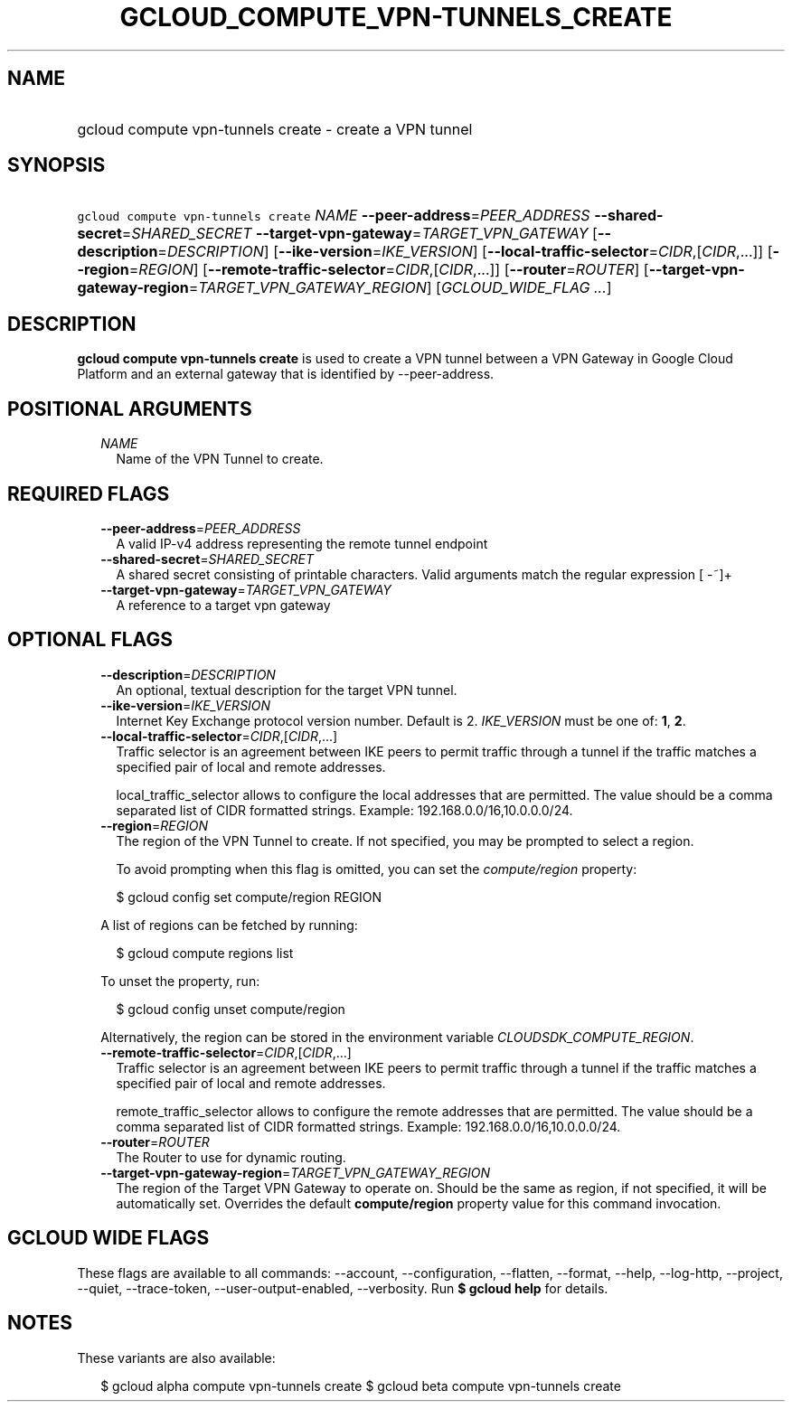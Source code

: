 
.TH "GCLOUD_COMPUTE_VPN\-TUNNELS_CREATE" 1



.SH "NAME"
.HP
gcloud compute vpn\-tunnels create \- create a VPN tunnel



.SH "SYNOPSIS"
.HP
\f5gcloud compute vpn\-tunnels create\fR \fINAME\fR \fB\-\-peer\-address\fR=\fIPEER_ADDRESS\fR \fB\-\-shared\-secret\fR=\fISHARED_SECRET\fR \fB\-\-target\-vpn\-gateway\fR=\fITARGET_VPN_GATEWAY\fR [\fB\-\-description\fR=\fIDESCRIPTION\fR] [\fB\-\-ike\-version\fR=\fIIKE_VERSION\fR] [\fB\-\-local\-traffic\-selector\fR=\fICIDR\fR,[\fICIDR\fR,...]] [\fB\-\-region\fR=\fIREGION\fR] [\fB\-\-remote\-traffic\-selector\fR=\fICIDR\fR,[\fICIDR\fR,...]] [\fB\-\-router\fR=\fIROUTER\fR] [\fB\-\-target\-vpn\-gateway\-region\fR=\fITARGET_VPN_GATEWAY_REGION\fR] [\fIGCLOUD_WIDE_FLAG\ ...\fR]



.SH "DESCRIPTION"

\fBgcloud compute vpn\-tunnels create\fR is used to create a VPN tunnel between
a VPN Gateway in Google Cloud Platform and an external gateway that is
identified by \-\-peer\-address.



.SH "POSITIONAL ARGUMENTS"

.RS 2m
.TP 2m
\fINAME\fR
Name of the VPN Tunnel to create.


.RE
.sp

.SH "REQUIRED FLAGS"

.RS 2m
.TP 2m
\fB\-\-peer\-address\fR=\fIPEER_ADDRESS\fR
A valid IP\-v4 address representing the remote tunnel endpoint

.TP 2m
\fB\-\-shared\-secret\fR=\fISHARED_SECRET\fR
A shared secret consisting of printable characters. Valid arguments match the
regular expression [ \-~]+

.TP 2m
\fB\-\-target\-vpn\-gateway\fR=\fITARGET_VPN_GATEWAY\fR
A reference to a target vpn gateway


.RE
.sp

.SH "OPTIONAL FLAGS"

.RS 2m
.TP 2m
\fB\-\-description\fR=\fIDESCRIPTION\fR
An optional, textual description for the target VPN tunnel.

.TP 2m
\fB\-\-ike\-version\fR=\fIIKE_VERSION\fR
Internet Key Exchange protocol version number. Default is 2. \fIIKE_VERSION\fR
must be one of: \fB1\fR, \fB2\fR.

.TP 2m
\fB\-\-local\-traffic\-selector\fR=\fICIDR\fR,[\fICIDR\fR,...]
Traffic selector is an agreement between IKE peers to permit traffic through a
tunnel if the traffic matches a specified pair of local and remote addresses.

local_traffic_selector allows to configure the local addresses that are
permitted. The value should be a comma separated list of CIDR formatted strings.
Example: 192.168.0.0/16,10.0.0.0/24.

.TP 2m
\fB\-\-region\fR=\fIREGION\fR
The region of the VPN Tunnel to create. If not specified, you may be prompted to
select a region.

To avoid prompting when this flag is omitted, you can set the
\f5\fIcompute/region\fR\fR property:

.RS 2m
$ gcloud config set compute/region REGION
.RE

A list of regions can be fetched by running:

.RS 2m
$ gcloud compute regions list
.RE

To unset the property, run:

.RS 2m
$ gcloud config unset compute/region
.RE

Alternatively, the region can be stored in the environment variable
\f5\fICLOUDSDK_COMPUTE_REGION\fR\fR.

.TP 2m
\fB\-\-remote\-traffic\-selector\fR=\fICIDR\fR,[\fICIDR\fR,...]
Traffic selector is an agreement between IKE peers to permit traffic through a
tunnel if the traffic matches a specified pair of local and remote addresses.

remote_traffic_selector allows to configure the remote addresses that are
permitted. The value should be a comma separated list of CIDR formatted strings.
Example: 192.168.0.0/16,10.0.0.0/24.

.TP 2m
\fB\-\-router\fR=\fIROUTER\fR
The Router to use for dynamic routing.

.TP 2m
\fB\-\-target\-vpn\-gateway\-region\fR=\fITARGET_VPN_GATEWAY_REGION\fR
The region of the Target VPN Gateway to operate on. Should be the same as
region, if not specified, it will be automatically set. Overrides the default
\fBcompute/region\fR property value for this command invocation.


.RE
.sp

.SH "GCLOUD WIDE FLAGS"

These flags are available to all commands: \-\-account, \-\-configuration,
\-\-flatten, \-\-format, \-\-help, \-\-log\-http, \-\-project, \-\-quiet,
\-\-trace\-token, \-\-user\-output\-enabled, \-\-verbosity. Run \fB$ gcloud
help\fR for details.



.SH "NOTES"

These variants are also available:

.RS 2m
$ gcloud alpha compute vpn\-tunnels create
$ gcloud beta compute vpn\-tunnels create
.RE

